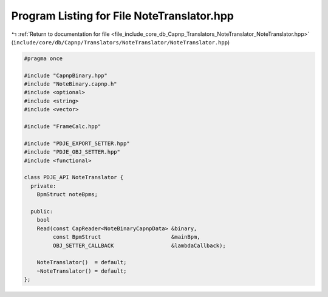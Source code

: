
.. _program_listing_file_include_core_db_Capnp_Translators_NoteTranslator_NoteTranslator.hpp:

Program Listing for File NoteTranslator.hpp
===========================================

|exhale_lsh| :ref:`Return to documentation for file <file_include_core_db_Capnp_Translators_NoteTranslator_NoteTranslator.hpp>` (``include/core/db/Capnp/Translators/NoteTranslator/NoteTranslator.hpp``)

.. |exhale_lsh| unicode:: U+021B0 .. UPWARDS ARROW WITH TIP LEFTWARDS

.. code-block:: cpp

   #pragma once
   
   #include "CapnpBinary.hpp"
   #include "NoteBinary.capnp.h"
   #include <optional>
   #include <string>
   #include <vector>
   
   #include "FrameCalc.hpp"
   
   #include "PDJE_EXPORT_SETTER.hpp"
   #include "PDJE_OBJ_SETTER.hpp"
   #include <functional>
   
   class PDJE_API NoteTranslator {
     private:
       BpmStruct noteBpms;
   
     public:
       bool
       Read(const CapReader<NoteBinaryCapnpData> &binary,
            const BpmStruct                      &mainBpm,
            OBJ_SETTER_CALLBACK                  &lambdaCallback);
   
       NoteTranslator()  = default;
       ~NoteTranslator() = default;
   };
